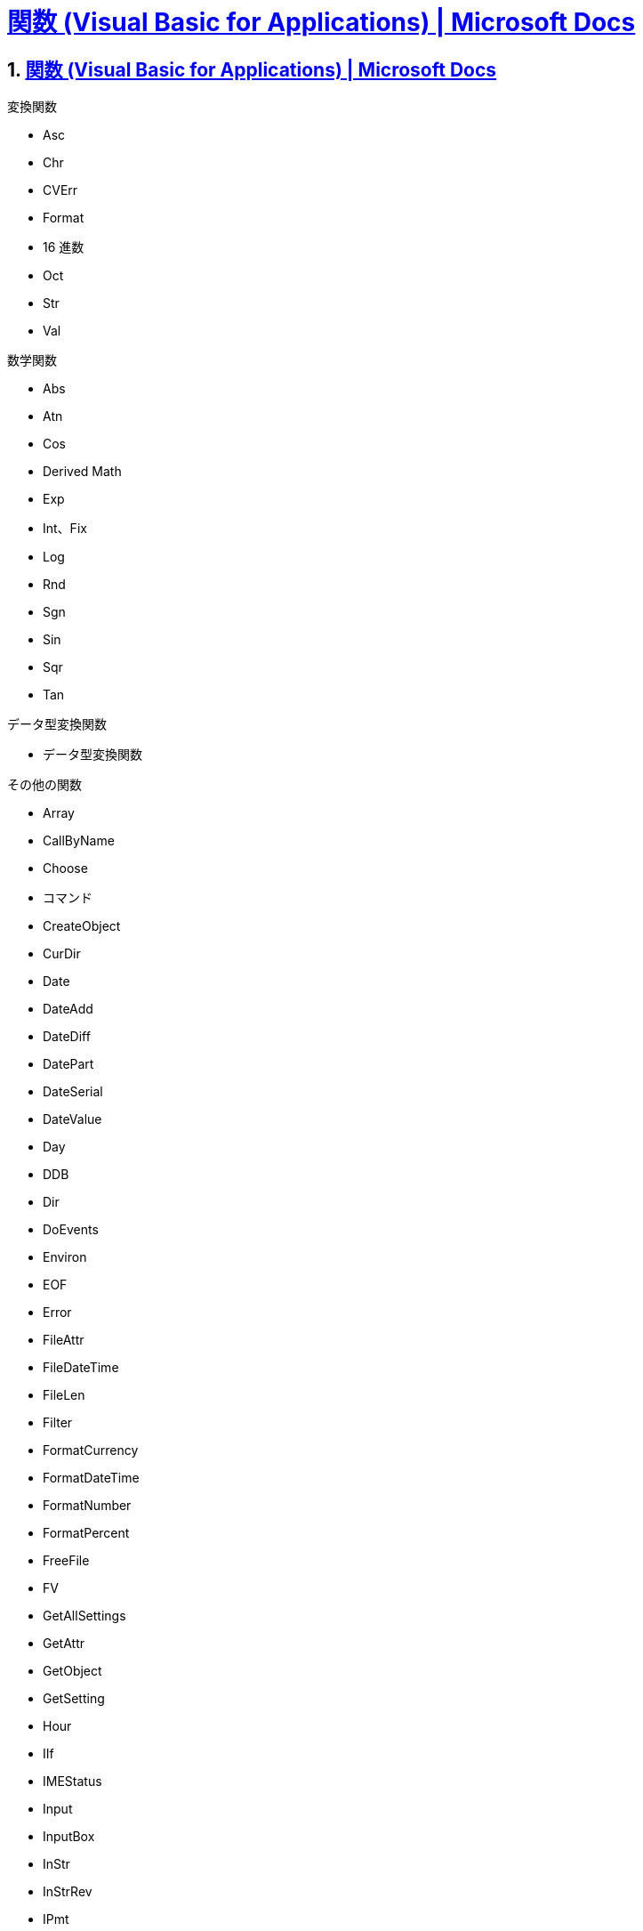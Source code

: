 = https://docs.microsoft.com/ja-jp/office/vba/language/reference/functions-visual-basic-for-applications[関数 (Visual Basic for Applications) | Microsoft Docs]

// 著者の名前(省略可)<メールアドレス(省略可能)>
// バージョンや作成日(省略可)
:Author:	yossym
:Email:     docomoxyz@gmail.com
:Date:      	2020-09-11
:Revision:  0.1


:toc:
:sectnums:
:toclevels: 5

:lang: ja
:doctype: book
:docname: VBA
:toclevels: 5
:sectnums:
:sectnumlevels: 5
// :source-highlighter: pygments
:source-language: VBscript
:toc: right
// :toc: left
:toc-title: 目次


== https://docs.microsoft.com/ja-jp/office/vba/language/reference/functions-visual-basic-for-applications[関数 (Visual Basic for Applications) | Microsoft Docs]

.変換関数

* Asc
* Chr
* CVErr
* Format
* 16 進数
* Oct
* Str
* Val

.数学関数

*    Abs
*    Atn
*    Cos
*    Derived Math
*    Exp
*    Int、Fix
*    Log
*    Rnd
*    Sgn
*    Sin
*    Sqr
*    Tan

.データ型変換関数

*    データ型変換関数

.その他の関数

* Array
* CallByName
* Choose
* コマンド
* CreateObject
* CurDir
* Date
* DateAdd
* DateDiff
* DatePart
* DateSerial
* DateValue
* Day
* DDB
* Dir
* DoEvents
* Environ
* EOF
* Error
* FileAttr
* FileDateTime
* FileLen
* Filter
* FormatCurrency
* FormatDateTime
* FormatNumber
* FormatPercent
* FreeFile
* FV
* GetAllSettings
* GetAttr
* GetObject
* GetSetting
* Hour
* IIf
* IMEStatus
* Input
* InputBox
* InStr
* InStrRev
* IPmt
* IRR
* IsArray
* IsDate
* IsEmpty
* IsError
* IsMissing
* IsNull
* IsNumeric
* IsObject
* Join
* LBound
* LCase
* Left
* Len
* Loc
* LOF
* LTrim、RTrim、および Trim
* MacID
* MacScript
* Mid
* Minute
* MIRR
* Month
* MonthName
* MsgBox
* Now
* NPer
* NPV
* Partition
* Pmt
* PPmt
* PV
* QBColor
* Rate
* Replace
* RGB
* Right
* Round
* Second
* Seek
* Shell
* SLN
* Space
* Spc
* Split
* StrComp
* StrConv
* String
* StrReverse
* Switch
* SYD
* Tab
* Time
* Timer
* TimeSerial
* TimeValue
* TypeName
* UBound
* UCase
* VarType
* Weekday
* WeekdayName
* Year


=== InStr 関数

ある文字列が別の文字列の中で最初に現れる位置を指定するVariant（Long）を返しま
す。










=== is関数
.is関数
[cols="1,4",options="header"]
|===
|IsArray 関数|変数が配列かどうかを示す Boolean 値を返します。
|IsDate 関数|式が日付であるか、有効な日付または時刻として認識可能な場合にはTrue を返し、それ以外の場合には False を返します。
|IsEmpty 関数|変数が初期化されているかどうかを示す Boolean 値を返します。
|IsError 関数|式がエラー値かどうかを示すブール型 (Boolean) の値を返します。
|IsMissing 関数|省略可能なVariant 引数がプロシージャに渡されたかどうかを示すブール型 (Boolean ) の値を返します。
|IsNull 関数|式に無効なデータ (Null) が含まれていないかどうかを示すブール型 (Boolean) の値を返します。
|IsNumeric 関数|式を数値として評価できるかどうかを示すブール型 (Boolean) の値を返します。
|IsObject 関数|識別子がオブジェクト変数を表しているかどうかを示す Boolean 値を返します。
|===




=== https://docs.microsoft.com/ja-jp/office/vba/language/reference/user-interface-help/isarray-function[IsArray 関数 (Visual Basic for Applications) | Microsoft Docs]

変数が配列かどうかを示す Boolean 値を返します。

.構文

[source,vbscript]
----
IsArray(varname)
----

//	vim:fileencoding=utf-8:ff=unix:

